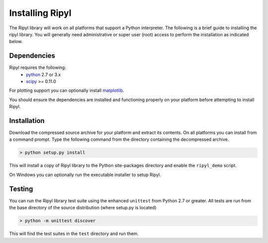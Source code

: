 ================
Installing Ripyl
================

The Ripyl library will work on all platforms that support a Python interpreter. The following is a brief guide to installing the ripyl library. You will generally need administrative or super user (root) access to perform the installation as indicated below.

Dependencies
------------

Ripyl requires the following:
    * `python <http://www.python.org/>`_ 2.7 or 3.x
    * `scipy <http://www.scipy.org/>`_ >= 0.11.0

For plotting support you can optionally install `matplotlib <http://matplotlib.org/>`_.

You should ensure the dependencies are installed and functioning properly on your platform before attempting to install Ripyl.

Installation
------------

Download the compressed source archive for your platform and extract its contents. On all platforms you can install from a command prompt. Type the following command from the directory containing the decompressed archive.

.. code-block:: sh

  > python setup.py install

This will install a copy of Ripyl library to the Python site-packages directory and enable the ``ripyl_demo`` script.

On Windows you can optionally run the executable installer to setup Ripyl.

Testing
-------

You can run the Ripyl library test suite using the enhanced ``unittest`` from Python 2.7 or greater. All tests are run from the base directory of the source distribution (where setup.py is located)

.. code-block:: sh

  > python -m unittest discover
  
This will find the test suites in the ``test`` directory and run them.
